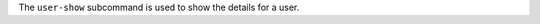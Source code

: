 .. The contents of this file may be included in multiple topics (using the includes directive).
.. The contents of this file should be modified in a way that preserves its ability to appear in multiple topics.


The ``user-show`` subcommand is used to show the details for a user. 


